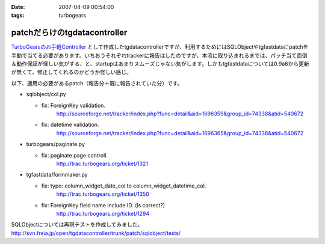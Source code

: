 :date: 2007-04-09 00:54:00
:tags: turbogears

========================================
patchだらけのtgdatacontroller
========================================

`TurboGearsのお手軽Controller`_ として作成したtgdatacontrollerですが、利用するためにはSQLObjectやtgfastdataにpatchを手動で当てる必要があります。いちおうそれぞれtrackerに報告はしたのですが、本流に取り込まれるまでは、パッチ当て面倒＆動作保証が怪しい気がする、と、startupはあまりスムーズじゃない気がします。しかもtgfastdataについては0.9a6から更新が無くて、修正してくれるのかどうか怪しい感じ。

以下、適用の必要があるpatch（報告分＋既に報告されていた分）です。

- sqlobject/col.py

  - fix: ForeignKey validation.
         http://sourceforge.net/tracker/index.php?func=detail&aid=1696359&group_id=74338&atid=540672

  - fix: datetime validation.
         http://sourceforge.net/tracker/index.php?func=detail&aid=1696365&group_id=74338&atid=540672

- turbogears/paginate.py

  - fix: paginate page controll.
         http://trac.turbogears.org/ticket/1321

- tgfastdata/formmaker.py

  - fix: typo: column_widget_date_col to column_widget_datetime_col.
         http://trac.turbogears.org/ticket/1350

  - fix: ForeignKey field name include ID. (is correct?)
         http://trac.turbogears.org/ticket/1294

SQLObjectについては再現テストを作成してみました。
http://svn.freia.jp/open/tgdatacontroller/trunk/patch/sqlobject/tests/

.. _`TurboGearsのお手軽Controller`: http://www.freia.jp/taka/blog/437


.. :extend type: text/html
.. :extend:

